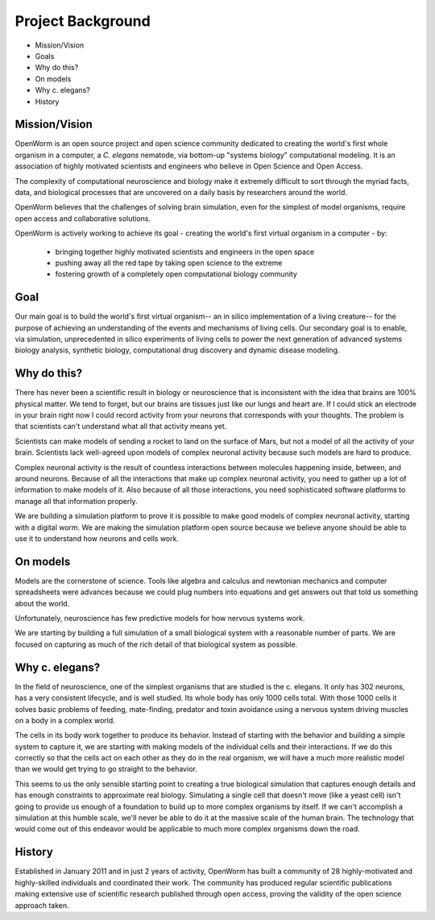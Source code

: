 ******************
Project Background
******************

* Mission/Vision
* Goals
* Why do this?
* On models
* Why c. elegans?
* History


Mission/Vision
==============
OpenWorm is an open source project and open science community dedicated to creating the world's first whole organism in a computer, a *C. elegans* nematode, via bottom-up "systems biology" computational modeling. It is an association of highly motivated scientists and engineers who believe in Open Science and Open Access.

The complexity of computational neuroscience and biology make it extremely difficult to sort through the myriad facts, data, and biological processes that are uncovered on a daily basis by researchers around the world. 

OpenWorm believes that the challenges of solving brain simulation, even for the simplest of model organisms, require open access and collaborative solutions. 

OpenWorm is actively working to achieve its goal  - creating the world's first virtual organism in a computer - by: 

  * bringing together highly motivated scientists and engineers in the open space
  * pushing away all the red tape by taking open science to the extreme
  * fostering growth of a completely open computational biology community

Goal
====
Our main goal is to build the world's first virtual organism-- an in silico implementation of a living creature-- for the purpose of achieving an understanding of the events and mechanisms of living cells. Our secondary goal is to enable, via simulation, unprecedented  in silico experiments of living cells to power the next generation of advanced systems biology analysis, synthetic biology, computational drug discovery and dynamic disease modeling.


Why do this?
============
There has never been a scientific result in biology or neuroscience that is inconsistent with the idea that 
brains are 100% physical matter. We tend to forget, but our brains are tissues just like our lungs and heart are. 
If I could stick an electrode in your brain right now I could record activity from your neurons that corresponds 
with your thoughts. The problem is that scientists can't understand what all that activity means yet.

Scientists can make models of sending a rocket to land on the surface of Mars, but not a model of all the activity 
of your brain. Scientists lack well-agreed upon models of complex neuronal activity because such models are hard to 
produce.

Complex neuronal activity is the result of countless interactions between molecules happening inside, between, and 
around neurons. Because of all the interactions that make up complex neuronal activity, you need to gather up a 
lot of information to make models of it. Also because of all those interactions, you need sophisticated software 
platforms to manage all that information properly.

We are building a simulation platform to prove it is possible to make good models of complex neuronal activity, 
starting with a digital worm. We are making the simulation platform open source because we believe anyone should be 
able to use it to understand how neurons and cells work.


On models
=========
Models are the cornerstone of science. Tools like algebra and calculus and newtonian mechanics and computer 
spreadsheets were advances because we could plug numbers into equations and get answers out that told us something 
about the world.

Unfortunately, neuroscience has few predictive models for how nervous systems work.

We are starting by building a full simulation of a small biological system with a reasonable number of parts. We 
are focused on capturing as much of the rich detail of that biological system as possible.


Why c. elegans?
===============
In the field of neuroscience, one of the simplest organisms that are studied is the c. elegans. It only has 302 
neurons, has a very consistent lifecycle, and is well studied. Its whole body has only 1000 cells total. 
With those 1000 cells it solves basic problems of feeding, mate-finding, predator and toxin avoidance using 
a nervous system driving muscles on a body in a complex world.

The cells in its body work together to produce its behavior. Instead of starting with the behavior and building 
a simple system to capture it, we are starting with making models of the individual cells and their interactions. 
If we do this correctly so that the cells act on each other as they do in the real organism, we will have a much 
more realistic model than we would get trying to go straight to the behavior.

This seems to us the only sensible starting point to creating a true biological simulation that captures enough 
details and has enough constraints to approximate real biology. Simulating a single cell that doesn't move 
(like a yeast cell) isn't going to provide us enough of a foundation to build up to more complex organisms by 
itself. If we can't accomplish a simulation at this humble scale, we'll never be able to do it at the massive 
scale of the human brain. The technology that would come out of this endeavor would be applicable to much more 
complex organisms down the road.

History
=======
Established in January 2011 and in just 2 years of activity, OpenWorm has built a community of 28 highly-motivated 
and highly-skilled individuals and coordinated their work. The community has produced regular scientific publications 
making extensive use of scientific research published through open access,  proving the validity of the open science 
approach taken.
